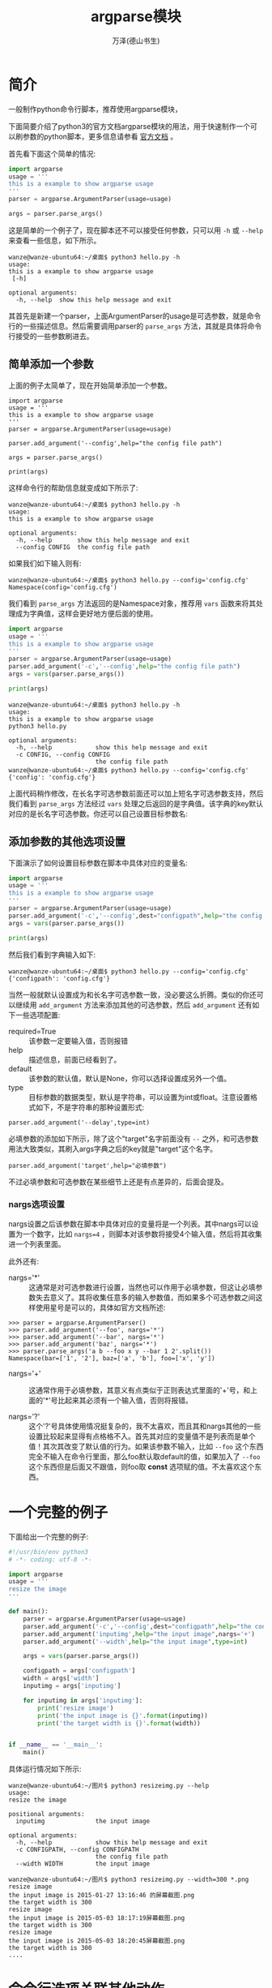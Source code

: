 #+LATEX_CLASS: article
#+LATEX_CLASS_OPTIONS:[11pt,oneside]
#+LATEX_HEADER: \usepackage{article}


#+TITLE: argparse模块
#+AUTHOR: 万泽(德山书生)
#+CREATOR: 编者:wanze(<a href="mailto:a358003542@163.com">a358003542@163.com</a>)
#+DESCRIPTION: 制作者邮箱：a358003542@gmail.com


* 简介
一般制作python命令行脚本，推荐使用argparse模块，

下面简要介绍了python3的官方文档argparse模块的用法，用于快速制作一个可以刷参数的python脚本，更多信息请参看 [[https://docs.python.org/3/library/argparse.html][官方文档]] 。

首先看下面这个简单的情况:
#+BEGIN_SRC python
import argparse
usage = '''
this is a example to show argparse usage
'''
parser = argparse.ArgumentParser(usage=usage)

args = parser.parse_args()
#+END_SRC

这是简单的一个例子了，现在脚本还不可以接受任何参数，只可以用 ~-h~ 或 ~--help~ 来查看一些信息，如下所示。
#+BEGIN_EXAMPLE
wanze@wanze-ubuntu64:~/桌面$ python3 hello.py -h
usage: 
this is a example to show argparse usage
 [-h]

optional arguments:
  -h, --help  show this help message and exit
#+END_EXAMPLE

其首先是新建一个parser，上面ArgumentParser的usage是可选参数，就是命令行的一些描述信息。然后需要调用parser的 ~parse_args~ 方法，其就是具体将命令行接受的一些参数刷进去。


** 简单添加一个参数
上面的例子太简单了，现在开始简单添加一个参数。
#+BEGIN_EXAMPLE
import argparse
usage = '''
this is a example to show argparse usage
'''
parser = argparse.ArgumentParser(usage=usage)

parser.add_argument('--config',help="the config file path")

args = parser.parse_args()

print(args)
#+END_EXAMPLE
这样命令行的帮助信息就变成如下所示了:

#+BEGIN_EXAMPLE
wanze@wanze-ubuntu64:~/桌面$ python3 hello.py -h
usage: 
this is a example to show argparse usage

optional arguments:
  -h, --help       show this help message and exit
  --config CONFIG  the config file path
#+END_EXAMPLE

如果我们如下输入则有:
#+BEGIN_EXAMPLE
wanze@wanze-ubuntu64:~/桌面$ python3 hello.py --config='config.cfg'
Namespace(config='config.cfg')
#+END_EXAMPLE

我们看到 ~parse_args~ 方法返回的是Namespace对象，推荐用 ~vars~ 函数来将其处理成为字典值，这样会更好地方便后面的使用。

#+BEGIN_SRC python
import argparse
usage = '''
this is a example to show argparse usage
'''
parser = argparse.ArgumentParser(usage=usage)
parser.add_argument('-c','--config',help="the config file path")
args = vars(parser.parse_args())

print(args)
#+END_SRC

#+BEGIN_EXAMPLE
wanze@wanze-ubuntu64:~/桌面$ python3 hello.py -h
usage: 
this is a example to show argparse usage
python3 hello.py

optional arguments:
  -h, --help            show this help message and exit
  -c CONFIG, --config CONFIG
                        the config file path
wanze@wanze-ubuntu64:~/桌面$ python3 hello.py --config='config.cfg'
{'config': 'config.cfg'}
#+END_EXAMPLE

上面代码稍作修改，在长名字可选参数前面还可以加上短名字可选参数支持，然后我们看到 ~parse_args~ 方法经过 ~vars~ 处理之后返回的是字典值。该字典的key默认对应的是长名字可选参数。你还可以自己设置目标参数名:

** 添加参数的其他选项设置
下面演示了如何设置目标参数在脚本中具体对应的变量名:
#+BEGIN_SRC python
import argparse
usage = '''
this is a example to show argparse usage
'''
parser = argparse.ArgumentParser(usage=usage)
parser.add_argument('-c','--config',dest="configpath",help="the config file path")
args = vars(parser.parse_args())

print(args)
#+END_SRC

然后我们看到字典输入如下:
#+BEGIN_EXAMPLE
wanze@wanze-ubuntu64:~/桌面$ python3 hello.py --config='config.cfg'
{'configpath': 'config.cfg'}
#+END_EXAMPLE

当然一般就默认设置成为和长名字可选参数一致，没必要这么折腾。类似的你还可以继续用 ~add_argument~ 方法来添加其他的可选参数，然后 ~add_argument~ 还有如下一些选项配置:

- required=True :: 该参数一定要输入值，否则报错
- help :: 描述信息，前面已经看到了。
- default :: 该参数的默认值，默认是None，你可以选择设置成另外一个值。 
- type :: 目标参数的数据类型，默认是字符串，可以设置为int或float。注意设置格式如下，不是字符串的那种设置形式:
#+BEGIN_EXAMPLE
parser.add_argument('--delay',type=int)
#+END_EXAMPLE


必填参数的添加如下所示，除了这个"target"名字前面没有 ~--~ 之外，和可选参数用法大致类似，其刷入args字典之后的key就是"target"这个名字。
#+BEGIN_EXAMPLE
parser.add_argument('target',help="必填参数")
#+END_EXAMPLE

不过必填参数和可选参数在某些细节上还是有点差异的，后面会提及。

*** nargs选项设置
nargs设置之后该参数在脚本中具体对应的变量将是一个列表。其中nargs可以设置为一个数字，比如 ~nargs=4~ ，则脚本对该参数将接受4个输入值，然后将其收集进一个列表里面。

此外还有:
- nargs='*' :: 这通常是对可选参数进行设置，当然也可以作用于必填参数，但这让必填参数失去意义了。其将收集任意多的输入参数值，而如果多个可选参数之间这样使用星号是可以的，具体如官方文档所述:
#+BEGIN_EXAMPLE
>>> parser = argparse.ArgumentParser()
>>> parser.add_argument('--foo', nargs='*')
>>> parser.add_argument('--bar', nargs='*')
>>> parser.add_argument('baz', nargs='*')
>>> parser.parse_args('a b --foo x y --bar 1 2'.split())
Namespace(bar=['1', '2'], baz=['a', 'b'], foo=['x', 'y'])
#+END_EXAMPLE

- nargs='+' :: 这通常作用于必填参数，其意义有点类似于正则表达式里面的'+'号，和上面的'*'号比起来其必须有一个输入值，否则将报错。

- nargs='?' :: 这个'?'号具体使用情况挺复杂的，我不太喜欢，而且其和nargs其他的一些设置比较起来显得有点格格不入。首先其对应的变量值不是列表而是单个值！其次其改变了默认值的行为。如果该参数不输入，比如 ~--foo~ 这个东西完全不输入在命令行里面，那么foo默认取default的值，如果加入了 ~--foo~ 这个东西但是后面又不跟值，则foo取 *const* 选项赋的值。不太喜欢这个东西。

* 一个完整的例子 
下面给出一个完整的例子:
#+BEGIN_SRC python
#!/usr/bin/env python3
# -*- coding: utf-8 -*-

import argparse
usage = '''
resize the image
'''

def main():
    parser = argparse.ArgumentParser(usage=usage)
    parser.add_argument('-c','--config',dest="configpath",help="the config file path")
    parser.add_argument('inputimg',help="the input image",nargs='+')
    parser.add_argument('--width',help="the input image",type=int)

    args = vars(parser.parse_args())

    configpath = args['configpath']
    width = args['width']
    inputimg = args['inputimg']

    for inputimg in args['inputimg']:
        print('resize image')
        print('the input image is {}'.format(inputimg))
        print('the target width is {}'.format(width))


if __name__ == '__main__':
    main()
#+END_SRC


具体运行情况如下所示:
#+BEGIN_EXAMPLE
wanze@wanze-ubuntu64:~/图片$ python3 resizeimg.py --help
usage: 
resize the image

positional arguments:
  inputimg              the input image

optional arguments:
  -h, --help            show this help message and exit
  -c CONFIGPATH, --config CONFIGPATH
                        the config file path
  --width WIDTH         the input image
#+END_EXAMPLE

#+BEGIN_EXAMPLE
wanze@wanze-ubuntu64:~/图片$ python3 resizeimg.py --width=300 *.png
resize image
the input image is 2015-01-27 13:16:46 的屏幕截图.png
the target width is 300
resize image
the input image is 2015-05-03 18:17:19屏幕截图.png
the target width is 300
resize image
the input image is 2015-05-03 18:20:45屏幕截图.png
the target width is 300
....
#+END_EXAMPLE


* 命令行选项关联其他动作
parser的 ~add_argument~ 方法的 ~action~ 参数就是用来控制命令行选项关联的动作的，一般都不需要设置，就是默认的 ~store~ ，也就是存储值。类似的有 ~store_const~ , ~store_true~ 和 ~store_false~ 。

** store_const
如果是默认的store，则通常是需要指明具体值的，如果设置action为store_const了:
#+BEGIN_SRC python
parser.add_argument('--foo', action='store_const', const=42)
#+END_SRC

那么如下就会自动设置该值，这和default默认值的区别是这个选项的值要求是某个常量值。
#+BEGIN_EXAMPLE
>> python3 test2.py --foo
Namespace(foo=42)
#+END_EXAMPLE

** store_true 和 store_false
如果写为:
#+BEGIN_SRC python
parser.add_argument('--foo', action='store_true')
#+END_SRC
则其存储的就是 ~True~ 值:
#+BEGIN_EXAMPLE
>> python3 test2.py --foo 
Namespace(foo=True)
#+END_EXAMPLE

这里主要是要讲定义自己的动作，就是类似 ~--version~ 这样的用法，是一种影响程序整个工作流的选项，官方文档推荐通过子类化 ~argparse.Action~ 的方法，还是有点麻烦的。然后发现 ~click~ 模块非常好，处理这个问题也很容易:

#+BEGIN_SRC python
import click

def print_version(ctx, param, value):
    if not value or ctx.resilient_parsing:
        return
    click.echo('Version 1.0')
    ctx.exit()

def quick(ctx,param,value):
    print(ctx,param,value)
    ctx.exit()

@click.command()
@click.option('--version', is_flag=True, callback=print_version,
              expose_value=False, is_eager=True)
@click.option('--quick',callback=quick,is_flag=True)
def hello():
    while True:
        userinput = input('input:')
        click.echo(userinput)

        if userinput == 'exit':
            break


if __name__ == '__main__':
    hello()
#+END_SRC

这里的ctx和param到click模块那边再细将吧，我们看到整个过程比argparse美观多了。

